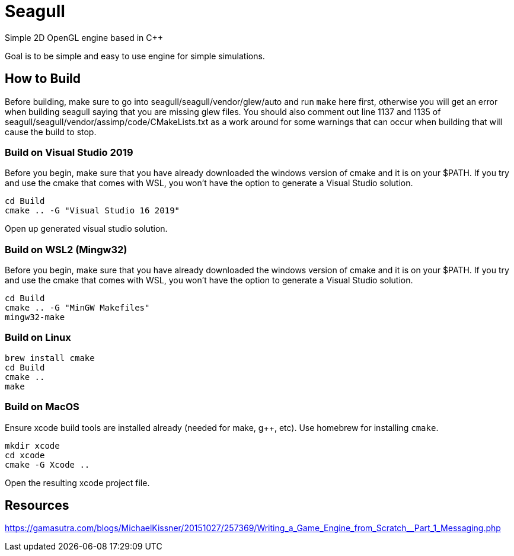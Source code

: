 = Seagull

Simple 2D OpenGL engine based in C++

Goal is to be simple and easy to use engine for simple simulations.

== How to Build

Before building, make sure to go into seagull/seagull/vendor/glew/auto and run
`make` here first, otherwise you will get an error when building seagull saying
that you are missing glew files.
You should also comment out line 1137 and 1135 of seagull/seagull/vendor/assimp/code/CMakeLists.txt
as a work around for some warnings that can occur when building that will cause
the build to stop.

=== Build on Visual Studio 2019

Before you begin, make sure that you have already downloaded the windows version
of cmake and it is on your $PATH. If you try and use the cmake that comes with WSL, you won't have the
option to generate a Visual Studio solution.

```
cd Build
cmake .. -G "Visual Studio 16 2019"
```

Open up generated visual studio solution.


=== Build on WSL2 (Mingw32)

Before you begin, make sure that you have already downloaded the windows version
of cmake and it is on your $PATH. If you try and use the cmake that comes with WSL, you won't have the
option to generate a Visual Studio solution.

```
cd Build
cmake .. -G "MinGW Makefiles"
mingw32-make
```



=== Build on Linux

```
brew install cmake
cd Build
cmake ..
make
```

=== Build on MacOS

Ensure xcode build tools are installed already (needed for make, g++, etc).
Use homebrew for installing `cmake`.

```
mkdir xcode
cd xcode
cmake -G Xcode ..
```

Open the resulting xcode project file.



== Resources

https://gamasutra.com/blogs/MichaelKissner/20151027/257369/Writing_a_Game_Engine_from_Scratch__Part_1_Messaging.php


